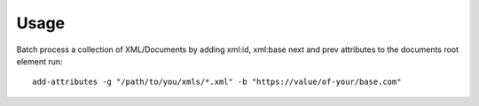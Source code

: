 =====
Usage
=====

Batch process a collection of XML/Documents by adding xml:id, xml:base next and prev attributes to the documents root element run::

    add-attributes -g "/path/to/you/xmls/*.xml" -b "https://value/of-your/base.com"
